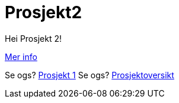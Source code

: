 = Prosjekt2

Hei Prosjekt 2!

link:mer_info.adoc[Mer info]

Se ogs? link:../prosjekt1/README.adoc[Prosjekt 1] 
Se ogs? link:../README.adoc[Prosjektoversikt] 